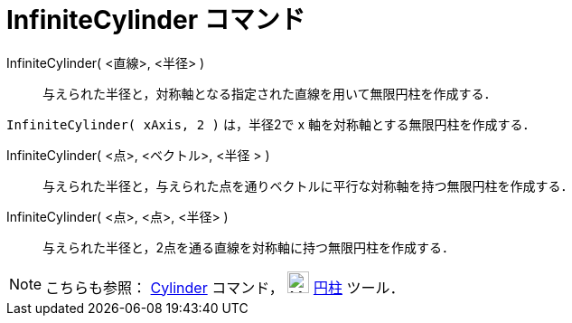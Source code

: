 = InfiniteCylinder コマンド
:page-en: commands/InfiniteCylinder
ifdef::env-github[:imagesdir: /ja/modules/ROOT/assets/images]

InfiniteCylinder( <直線>, <半径> )::
  与えられた半径と，対称軸となる指定された直線を用いて無限円柱を作成する．

[EXAMPLE]
====

`++InfiniteCylinder( xAxis, 2 )++` は，半径2で x 軸を対称軸とする無限円柱を作成する．

====

InfiniteCylinder( <点>, <ベクトル>, <半径 > )::
  与えられた半径と，与えられた点を通りベクトルに平行な対称軸を持つ無限円柱を作成する．

InfiniteCylinder( <点>, <点>, <半径> )::
  与えられた半径と，2点を通る直線を対称軸に持つ無限円柱を作成する．

[NOTE]
====

こちらも参照： xref:/commands/Cylinder.adoc[Cylinder] コマンド， image:24px-Mode_cylinder.svg.png[Mode
cylinder.svg,width=24,height=24] xref:/tools/円柱.adoc[円柱] ツール．

====
